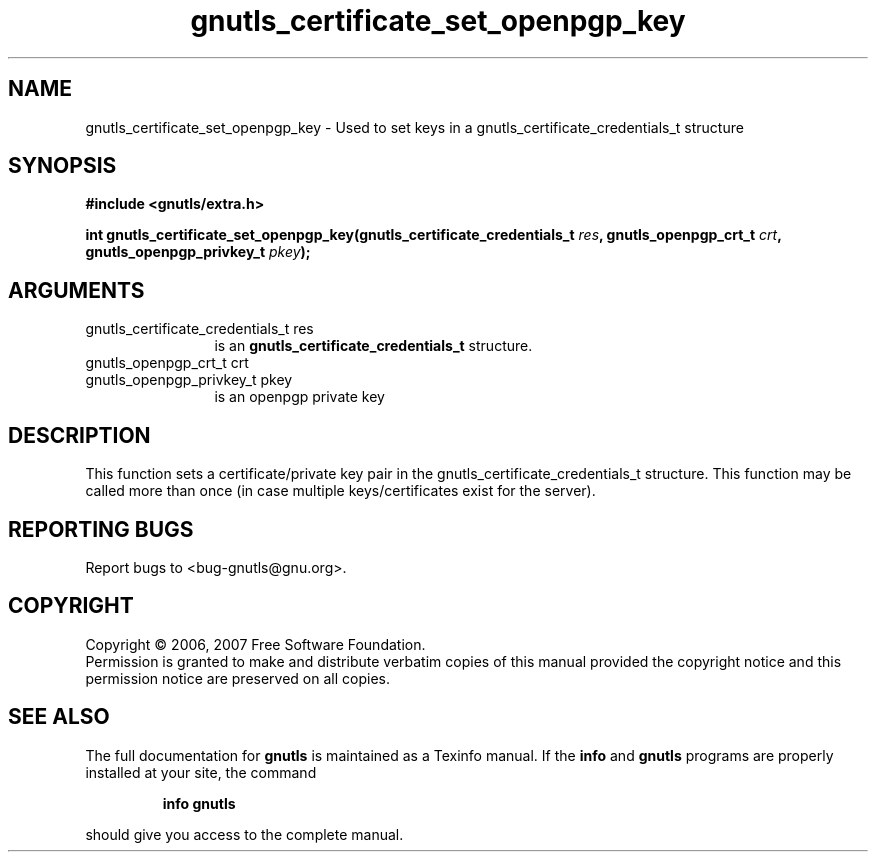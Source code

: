 .\" DO NOT MODIFY THIS FILE!  It was generated by gdoc.
.TH "gnutls_certificate_set_openpgp_key" 3 "2.2.0" "gnutls" "gnutls"
.SH NAME
gnutls_certificate_set_openpgp_key \- Used to set keys in a gnutls_certificate_credentials_t structure
.SH SYNOPSIS
.B #include <gnutls/extra.h>
.sp
.BI "int gnutls_certificate_set_openpgp_key(gnutls_certificate_credentials_t         " res ", gnutls_openpgp_crt_t " crt ", gnutls_openpgp_privkey_t " pkey ");"
.SH ARGUMENTS
.IP "gnutls_certificate_credentials_t         res" 12
is an \fBgnutls_certificate_credentials_t\fP structure.
.IP "gnutls_openpgp_crt_t crt" 12
.IP "gnutls_openpgp_privkey_t pkey" 12
is an openpgp private key
.SH "DESCRIPTION"
This function sets a certificate/private key pair in the 
gnutls_certificate_credentials_t structure. This function may be called
more than once (in case multiple keys/certificates exist for the
server).
.SH "REPORTING BUGS"
Report bugs to <bug-gnutls@gnu.org>.
.SH COPYRIGHT
Copyright \(co 2006, 2007 Free Software Foundation.
.br
Permission is granted to make and distribute verbatim copies of this
manual provided the copyright notice and this permission notice are
preserved on all copies.
.SH "SEE ALSO"
The full documentation for
.B gnutls
is maintained as a Texinfo manual.  If the
.B info
and
.B gnutls
programs are properly installed at your site, the command
.IP
.B info gnutls
.PP
should give you access to the complete manual.
